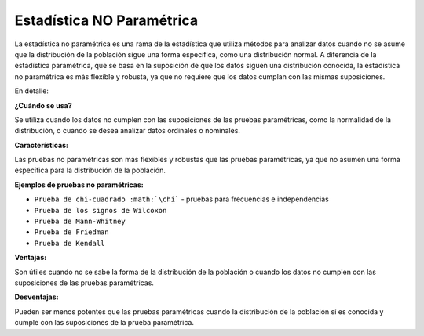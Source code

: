 Estadística NO Paramétrica
==========================

La estadística no paramétrica es una rama de la estadística que utiliza métodos para analizar datos cuando no se asume 
que la distribución de la población sigue una forma específica, como una distribución normal. A diferencia de la 
estadística paramétrica, que se basa en la suposición de que los datos siguen una distribución conocida, la 
estadística no paramétrica es más flexible y robusta, ya que no requiere que los datos cumplan con las mismas 
suposiciones. 

En detalle:

**¿Cuándo se usa?**

Se utiliza cuando los datos no cumplen con las suposiciones de las pruebas paramétricas, como la normalidad de la 
distribución, o cuando se desea analizar datos ordinales o nominales. 

**Características:**

Las pruebas no paramétricas son más flexibles y robustas que las pruebas paramétricas, ya que no asumen una forma 
específica para la distribución de la población. 

**Ejemplos de pruebas no paramétricas:**

* ``Prueba de chi-cuadrado :math:`\chi``` - pruebas para frecuencias e independencias
* ``Prueba de los signos de Wilcoxon``
* ``Prueba de Mann-Whitney``
* ``Prueba de Friedman``
* ``Prueba de Kendall`` 

**Ventajas:**

Son útiles cuando no se sabe la forma de la distribución de la población o cuando los datos no cumplen con las 
suposiciones de las pruebas paramétricas. 

**Desventajas:**

Pueden ser menos potentes que las pruebas paramétricas cuando la distribución de la población sí es conocida y cumple 
con las suposiciones de la prueba paramétrica. 

